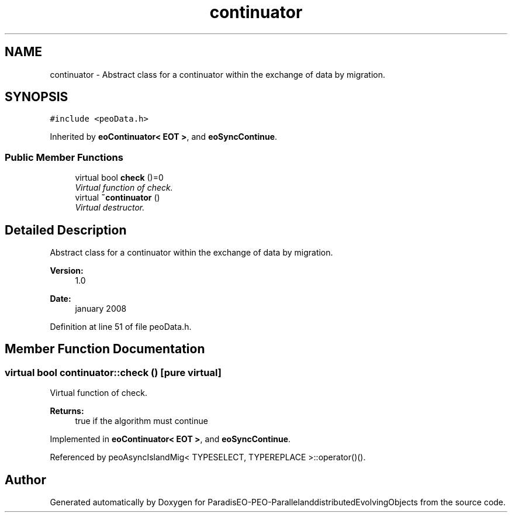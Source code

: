 .TH "continuator" 3 "13 Mar 2008" "Version 1.1" "ParadisEO-PEO-ParallelanddistributedEvolvingObjects" \" -*- nroff -*-
.ad l
.nh
.SH NAME
continuator \- Abstract class for a continuator within the exchange of data by migration.  

.PP
.SH SYNOPSIS
.br
.PP
\fC#include <peoData.h>\fP
.PP
Inherited by \fBeoContinuator< EOT >\fP, and \fBeoSyncContinue\fP.
.PP
.SS "Public Member Functions"

.in +1c
.ti -1c
.RI "virtual bool \fBcheck\fP ()=0"
.br
.RI "\fIVirtual function of check. \fP"
.ti -1c
.RI "virtual \fB~continuator\fP ()"
.br
.RI "\fIVirtual destructor. \fP"
.in -1c
.SH "Detailed Description"
.PP 
Abstract class for a continuator within the exchange of data by migration. 

\fBVersion:\fP
.RS 4
1.0 
.RE
.PP
\fBDate:\fP
.RS 4
january 2008 
.RE
.PP

.PP
Definition at line 51 of file peoData.h.
.SH "Member Function Documentation"
.PP 
.SS "virtual bool continuator::check ()\fC [pure virtual]\fP"
.PP
Virtual function of check. 
.PP
\fBReturns:\fP
.RS 4
true if the algorithm must continue 
.RE
.PP

.PP
Implemented in \fBeoContinuator< EOT >\fP, and \fBeoSyncContinue\fP.
.PP
Referenced by peoAsyncIslandMig< TYPESELECT, TYPEREPLACE >::operator()().

.SH "Author"
.PP 
Generated automatically by Doxygen for ParadisEO-PEO-ParallelanddistributedEvolvingObjects from the source code.
